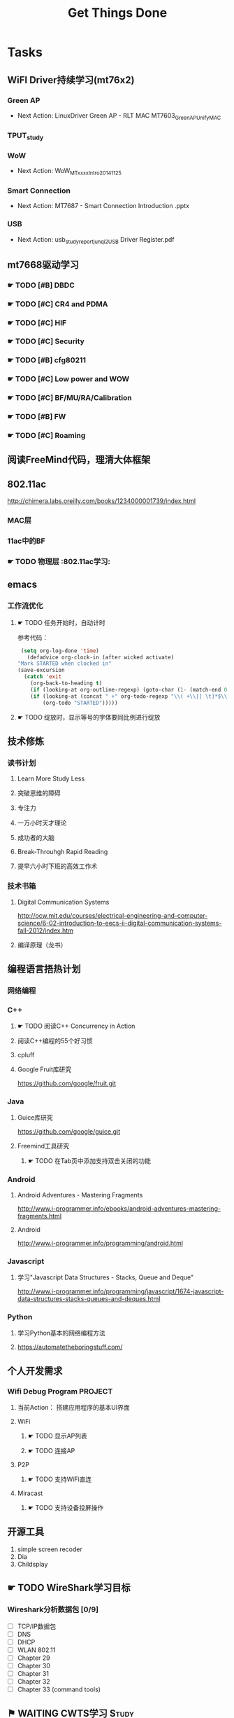 #+TITLE: Get Things Done
#+STARTUP: overveiw
#+STARTUP: hidestars align fold nodlcheck oddeven lognotestate
#+STARTUP: logdone
#+PROPERTY: Effort_ALL  0:10 0:20 0:30 1:00 2:00 4:00 6:00 8:00
#+COLUMNS: %38ITEM(Details) %TAGS(Context) %7TODO(To Do) %5Effort(Time){:} %6CLOCKSUM{Total}
#+PROPERTY: Effort_ALL 0 0:10 0:20 0:30 1:00 2:00 3:00 4:00 8:00
#+TAGS:       Study(s) Project(p) Fix(f) Check(c) 

* Tasks
  :PROPERTIES:
  :CATEGORY: TASKS
  :END:
** WiFI Driver持续学习(mt76x2)
    SCHEDULED: <2016-08-29 周一 +1w>
*** Green AP
    - Next Action: 
      LinuxDriver Green AP - RLT MAC
      MT7603_GreenAP_Unify_MAC

*** TPUT_study
*** WoW
    - Next Action:
      WoW_MTxxxx_Intro_20141125

*** Smart Connection
    - Next Action:
      MT7687 - Smart Connection Introduction .pptx

*** USB
    - Next Action:
      usb_study_report_junqi_2_USB Driver Register.pdf

** mt7668驱动学习
    SCHEDULED: <2016-08-29 周一 +1w>
    
*** ☛ TODO [#B] DBDC

*** ☛ TODO [#C] CR4 and PDMA

*** ☛ TODO [#C] HIF

*** ☛ TODO [#C] Security
*** ☛ TODO [#B] cfg80211
*** ☛ TODO [#C] Low power and WOW

*** ☛ TODO [#C] BF/MU/RA/Calibration
    
*** ☛ TODO [#B] FW

*** ☛ TODO [#C] Roaming

** 阅读FreeMind代码，理清大体框架
** 802.11ac
   http://chimera.labs.oreilly.com/books/1234000001739/index.html
   
*** MAC层

*** 11ac中的BF
*** ☛ TODO 物理层                                                         :802.11ac学习:
** emacs
*** 工作流优化
**** ☛ TODO 任务开始时，自动计时
     参考代码：
     #+BEGIN_SRC emacs-lisp
        (setq org-log-done 'time)
          (defadvice org-clock-in (after wicked activate)
       "Mark STARTED when clocked in"
       (save-excursion
         (catch 'exit
           (org-back-to-heading t)
           (if (looking-at org-outline-regexp) (goto-char (1- (match-end 0))))
           (if (looking-at (concat " +" org-todo-regexp "\\( +\\|[ \t]*$\\)"))
               (org-todo "STARTED")))))     
     #+END_SRC
**** ☛ TODO 绽放时，显示等号的字体要同比例进行绽放
** 技术修炼
    SCHEDULED: <2016-08-29 周一 +1w>
*** 读书计划
**** Learn More Study Less
**** 突破思维的障碍
**** 专注力
**** 一万小时天才理论
**** 成功者的大脑
**** Break-Throuhgh Rapid Reading
**** 提早六小时下班的高效工作术
*** 技术书箱
**** Digital Communication Systems
     http://ocw.mit.edu/courses/electrical-engineering-and-computer-science/6-02-introduction-to-eecs-ii-digital-communication-systems-fall-2012/index.htm
**** 编译原理（龙书）
** 编程语言捂热计划
*** 网络编程
*** C++
**** ☛ TODO 阅读C++ Concurrency in Action
**** 阅读C++编程的55个好习惯
**** cpluff
**** Google Fruit库研究
      https://github.com/google/fruit.git
*** Java
**** Guice库研究
      https://github.com/google/guice.git
**** Freemind工具研究
***** ☛ TODO 在Tab页中添加支持双击关闭的功能
*** Android
**** Android Adventures - Mastering Fragments
     http://www.i-programmer.info/ebooks/android-adventures-mastering-fragments.html
**** Android
     http://www.i-programmer.info/programming/android.html
*** Javascript
**** 学习"Javascript Data Structures - Stacks, Queue and Deque"
     http://www.i-programmer.info/programming/javascript/1674-javascript-data-structures-stacks-queues-and-deques.html
*** Python
**** 学习Python基本的网络编程方法
**** https://automatetheboringstuff.com/
** 个人开发需求
*** Wifi Debug Program                                               :PROJECT:
**** 当前Action： 搭建应用程序的基本UI界面
**** WiFi
***** ☛ TODO 显示AP列表
***** ☛ TODO 连接AP
**** P2P
***** ☛ TODO 支持WiFi直连
**** Miracast
***** ☛ TODO 支持设备投屏操作
** 开源工具
   1. simple screen recoder
   2. Dia
   3. Childsplay
** ☛ TODO WireShark学习目标
*** Wireshark分析数据包 [0/9]
    - [ ] TCP/IP数据包
    - [ ] DNS
    - [ ] DHCP
    - [ ] WLAN 802.11
    - [ ] Chapter 29
    - [ ] Chapter 30
    - [ ] Chapter 31
    - [ ] Chapter 32
    - [ ] Chapter 33 (command tools)
** ⚑ WAITING CWTS学习                                                 :Study:
CWTS学习， 内容属性简单级别
Added: [2016-08-10 周三 13:40]
** ⚑ WAITING CWSP学习                                                 :Study:
    SCHEDULED: <2016-09-19 周一>
808.11 Security相关的知识学习
Added: [2016-08-10 周三 13:40]
** ☛ TODO  吞吐量问题分析SOP学习                                  :Study:
    SCHEDULED: <2016-10-10 周一>
TPUT_study
Added: [2016-08-10 周三 13:45]
** ☛ TODO [#C] 整理以前的学习笔记 [4/8]
   SCHEDULED: <2016-08-29 周一 +1w>
   CLOCK: [2016-08-16 周二 11:35]--[2016-08-16 周二 11:50] =>  0:15
   CLOCK: [2016-08-16 周二 11:05]--[2016-08-16 周二 11:31] =>  0:26
   CLOCK: [2016-08-13 六 15:11]--[2016-08-13 六 15:22] =>  0:11
   :PROPERTIES:
   :Effort:   8:00
   :END:
   - [ ] Android研究文章整理
   - [X] Android学习笔记
   - [X] Android研究记录
   - [ ] CMake笔记
   - [X] C++学习笔记
   - [ ] Java编程笔记
   - [ ] Unix下C编程学习笔记
   - [X] 内核编程笔记
** ☛ TODO [#C] 处理云笔记                                             :Study:
    SCHEDULED: <2016-08-29 周一 +1w>
    CLOCK: [2016-08-18 周四 18:02]--[2016-08-18 周四 18:23] =>  0:21
    CLOCK: [2016-08-18 周四 09:12]--[2016-08-18 周四 09:19] =>  0:07
    CLOCK: [2016-08-17 周三 19:25]--[2016-08-17 周三 19:40] =>  0:15

    Added: [2016-08-15 周一 13:15]

** ☛ TODO 深入理解Android：Wi-Fi、NFC和GPS卷阅读计划                   :Study:
    SCHEDULED: <2016-10-10 周一>
     1. [ ] 第二章  深入理解Netd
     2. [ ] 第三章  WiFi基础知识
     3. [ ] 第四章 深入理解wpa_supplicant
     4. [ ] 第五章 深入理解WifiService
     5. [ ] 第6章 深入理解Wi-Fi Simple Configuration
     6. [ ] 第7章 深入理解Wi-Fi P2P
Added: [2016-09-02 周五 14:15]
** ☛ TODO 健身计划                                                    :Check:
    SCHEDULED: <2016-10-11 二 +1w>
    - State "✔ DONE"     from "☛ TODO"     [2016-09-18 周日 00:00]
   - State "✔ DONE"     from "☛ TODO"     [2016-09-10 六 13:35]
   :PROPERTIES:
   :LAST_REPEAT: [2016-09-18 周日 00:02]
   :END:
    - 每周至少两次健身
Added: [2016-09-05 周一 19:25]
** ☛ TODO Linux IPC机制研究                                            :Study:
    1. [[https://lwn.net/Articles/466304/][Fast interprocess communication revisited]]
    2. [[https://lwn.net/Articles/697191/][Bus1: a new Linux interprocess communication proposal]]
Added: [2016-09-07 周三 09:50]
** ☛ TODO Linux Trace API研究                                          :Study:
    
Added: [2016-09-09 周五 13:45]
** ☛ TODO [#B] 研究wpa_supplicant上的修改记录                         :Study:
    SCHEDULED: <2016-10-31 周一 +1w>
    - State "✔ DONE"     from "☛ TODO"     [2016-10-26 周三 20:05]
   - State "✔ DONE"     from "☛ TODO"     [2016-10-18 二 16:30]
   - State "✔ DONE"     from "☛ TODO"     [2016-09-28 三 16:25]
   - State "✔ DONE"     from "☛ TODO"     [2016-09-21 三 13:40]
    - State "✔ DONE"     from "☛ TODO"     [2016-09-14 周三 17:05]
    - State "✔ DONE"     from "☛ TODO"     [2016-09-09 周五 17:45]
    CLOCK: [2016-09-09 周五 17:08]--[2016-09-09 周五 17:43] =>  0:35
    - State "✔ DONE"     from "☛ TODO"     [2016-08-31 周三 11:50]
    CLOCK: [2016-08-31 周三 09:45]--[2016-08-31 周三 11:50] =>  2:05
    CLOCK: [2016-08-30 周二 19:01]--[2016-08-30 周二 20:03] =>  1:02
    CLOCK: [2016-08-30 周二 17:47]--[2016-08-30 周二 18:08] =>  0:21
    - State "✔ DONE"     from "☛ TODO"     [2016-08-25 周四 17:35]
    CLOCK: [2016-08-25 周四 16:50]--[2016-08-25 周四 17:34] =>  0:44
    CLOCK: [2016-08-15 周一 17:25]--[2016-08-15 周一 18:07] =>  0:42
   :PROPERTIES:
   :Effort:   8:00
   :LAST_REPEAT: [2016-10-26 周三 20:07]
   :END:
     - 2015-October
     - Next Action: Auguest2009
** ☛ TODO SDIO规范阅读                                                 :Study:

Added: [2016-09-18 周日 00:15]
** ☛ TODO [#A] 办公桌6S整理                                           :Check:
    SCHEDULED: <2016-11-07 周一 +2w>
    - State "✔ DONE"     from "☛ TODO"     [2016-11-03 周四 16:20]
   - State "✔ DONE"     from "☛ TODO"     [2016-10-12 三 10:40]
   - State "✔ DONE"     from "☛ TODO"     [2016-09-27 二 09:25]
   - State "✔ DONE"     from "☛ TODO"     [2016-09-19 一 18:45]
    - State "✔ DONE"     from "☛ TODO"     [2016-09-12 周一 09:30]
    - State "✔ DONE"     from "☛ TODO"     [2016-09-05 周一 09:55]
   :PROPERTIES:
   :LAST_REPEAT: [2016-11-03 周四 16:18]
   :END:
    - 整理
      内容： 将工作现场的所有物品区分为有用品和无用品，除了有用的留下
      来，其它的都清理掉。

      目的：腾出空间，空间活用，防止误用，保持清爽的工作环境。

    - 整顿
      内容：把留下来的必要用的物品依规定位置摆放，并放置整齐加以标识。

      目的：工作场所一目了然，消除寻找物品的时间，整整齐齐的工作环境，
      消除过多的积压物品。

    - 清扫
      内容：将工作场所内看得见与看不见的地方清扫干净，保持工作场所干净、
      亮丽，创造良好的工作环境。 */

      目的： 稳定品质，减少工业伤害。

    - 清洁
      内容：将整理、整顿、清扫进行到底，并且制度化，经常保持环境处在整
      洁美观的状态。

      目的：创造明朗现场，维持上述3S推行成果。

    - 素养
      内容：每位成员养成良好的习惯，并遵守规则做事，培养积极主动的精神
      （也称习惯性）。

      目的： 促进良好行为习惯的形成，培养遵守规则的员工，发扬团队精神。

    - 安全
      内容：重视成员安全教育，每时每刻都有安全第一观念，防范于未然。

      目的： 建立及维护安全生产的环境，所有的工作应建立在安全的前提下。 
Added: [2016-09-05 周一 09:50]
** ☛ TODO 学习elisp tutorial
    DEADLINE: <2016-11-30 三> SCHEDULED: <2016-10-10 一>
** ☛ TODO 802.1X深入研究
     EAPOL 一些状态机的研究
** ☛ TODO [#B] CWAP学习                                                :Study:
   DEADLINE: <2016-11-30 周三> SCHEDULED: <2016-10-17 一 +1w>
    - State "✔ DONE"    q from "☛ TODO"     [2016-09-18 周日 00:05]
    CLOCK: [2016-09-12 周一 19:09]--[2016-09-12 周一 20:15] =>  1:06
    - State "✔ DONE"     from "☛ TODO"     [2016-09-09 周五 09:25]
    - State "✔ DONE"     from "☛ TODO"     [2016-09-06 周二 20:40]
    CLOCK: [2016-09-01 周四 16:56]--[2016-09-01 周四 18:02] =>  1:06
    CLOCK: [2016-09-01 周四 16:04]--[2016-09-01 周四 16:25] =>  0:21
   :PROPERTIES:
   :LAST_REPEAT: [2016-09-18 周日 00:06]
   :END:
内容属性较难级别
     - [X] 第一章
     - [X] 第二章
     - [X] 第三章
     - [X] 第四章
     - [X] 第五章
     - [X] 第六章
     - [X] 第七章
     - [ ] 第八章
     - [ ] 第九章
     - [ ] 第十章
     - [ ] 第十一章
     - [ ] 第十二章

** ☛ TODO 学习mt76x2 WiKi上的案例分享信息
   SCHEDULED: <2016-10-17 一 +1w>
** ☛ TODO [#B] 数据结构与算法设计学习                                 :Study:
    SCHEDULED: <2016-09-19 周一 +1w>
    - State "✔ DONE"     from "☛ TODO"     [2016-09-18 周日 00:20]
   - State "✔ DONE"     from "☛ TODO"     [2016-09-10 六 16:10]
    CLOCK: [2016-09-10 六 14:31]--[2016-09-10 六 16:11] =>  1:40
    - State "✔ DONE"     from "☛ TODO"     [2016-09-04 周日 22:50]
    CLOCK: [2016-08-13 六 15:24]--[2016-08-13 六 16:04] =>  0:40
   :PROPERTIES:
   :Effort:   8:00
   :LAST_REPEAT: [2016-09-18 周日 00:20]
   :END:
    数据结构与常见算法思想学习
*** 编程珠矶
*** 算法设计手册
*** 数据 结构与习题与解答——Java语言描述
**** 第八章 —— 线性表
**** 第九章 —— 树
**** 第十章 —— 二叉树
**** 第十一章 —— 搜索树
**** 第十二章 —— 堆和优先队列
**** 第十三章 —— 排序
**** 第十四章 —— 表
**** 第十五章 —— 集合
**** 第十六章 —— 图
Added: [2016-08-11 周四 13:25]

** ☛ TODO mac80211学习
    DEADLINE: <2016-12-31 周六> SCHEDULED: <2016-11-01 周二>
** ⚑ WAITING MT7668内存管理研究                                       :Study:
      研究内存池的管理
Added: [2016-11-04 周五 16:40]
** ⚑ WAITING cfg80211 bss列表 的管理
      struct cfg80211_registered_device下面的bss_list代表当前网络接口
      保存的扫描结果列表 。
      bss_generation代数
      
** ⚑ WAITING USB规范阅读                                              :Study:
    - [ ] Architectural Overview  
      本月内完成
    - [ ] 第4章
    - [ ] 第9章
    - [ ] 第十章
** ☛ TODO Linux devicetree mechanism
     A devicetree essentially describes a specific device.This
     devicetree (encoded as a binary "dtb" file) can be  stored in ROM
     on the system, or can be loaded from wherever the kernel is
     loaded. The  theory is that when a system (e.g. motherboard) is
     created, a "dtb" can be created for it, and it  will work with
     all future software releases. It is a nice theory... 
*** board file
        描述主板信息的C文件。
        类似如下：
        #+BEGIN_SRC c
          MACHINE_START(GTA04, "GTA04")
                  /* Maintainer: Nikolaus Schaller - http://www.gta04.org */
                  .atag_offset    =   0x100,
                  .reserve        =   omap_reserve,
                  .map_io         =   omap3_map_io,
                  .init_irq       =   omap3_init_irq,
                  .handle_irq     =   omap3_intc_handle_irq,
                  .init_early     =   omap3_init_early,
                  .init_machine   =   gta04_init,
                  .init_late      =   omap3630_init_late,
                  .timer          =   &omap3_secure_timer,
                  .restart        =   omap_prcm_restart,
              MACHINE_END        
        #+END_SRC

        其中，gta04_init是平台相关的代码，它通常使用
        platform_add_devices()
        
        所以，这个主板文件定义了跟主板相关的一切信息，识别了所有其他组
        件的标识，其中SoC与组件之间的Glue代码。
*** devicetree
        devicetree的源码文件包含了两种信息： SoC identification ，
        component configuration
        但是不包含SoC与组件之间的Glue代码。这些代码应该是比较通用的代
        码，具体平台不应该包含这些代码。

        源文件一般以.dts结尾，.dtsi一般被包含进.dts文件中。

        示例：
        #+BEGIN_SRC sh
          charger: bci {
                  compatible = "ti,twl4030-bci";
                  interrupts = <9>, <2>;
                  bci3v1-supply = <&vusb3v1>;
              };        
        #+END_SRC

        上述片断描述了电池充电器设备。
        charger是一个字符标签，使得该结点可在其他处被引用。bci是该结点
        位于其父结点下的名字。完整名称实际上：
        /ocp/i2c@48070000/twl@48/bci

        compatible告知Linux该设备是干什么的。Every device can list one
        or more strings that it is "compatible" with. Similarly every
        driver in the kernel can list one or more strings that it is
        compatible with (via the  "driver.of_match_table" field).

        interrupts列出了两个中断号，表示BCI可以产生两个中断。

        一般需要配置的设备是一些固定的设备，不能自动枚举的设备。
        
* Calendar
  :PROPERTIES:
  :CATEGORY: CALENDAR
  :END:
* Financial
  :PROPERTIES:
  :CATEGORY: FINANCIAL
  :END:
** ☛ TODO 招商银行信用卡还款提醒
    SCHEDULED: <2016-12-27 周二 +1m>
    - State "✔ DONE"     from "☛ TODO"     [2016-11-28 周一 09:35]
    - State "✔ DONE"     from "☛ TODO"     [2016-10-31 周一 09:50]
   - State "✔ DONE"     from "☛ TODO"     [2016-09-27 二 14:35]
    - State "✔ DONE"     from "☛ TODO"     [2016-08-26 周五 19:25]
    - State "✔ DONE"     from ""           [2016-08-25 周四 13:35]
   :PROPERTIES:
   :LAST_REPEAT: [2016-11-28 周一 09:37]
   :END:

** ☛ TODO 浦发银行信用卡还款提醒
    SCHEDULED: <2016-12-30 周五 +1m>
    - State "✔ DONE"     from "☛ TODO"     [2016-11-28 周一 09:40]
    - State "✔ DONE"     from "☛ TODO"     [2016-10-31 周一 09:50]
   - State "✔ DONE"     from "☛ TODO"     [2016-09-28 三 16:30]
    - State "✔ DONE"     from "☛ TODO"     [2016-08-26 周五 19:25]
    - State "✔ DONE"     from "☛ TODO"     [2016-08-25 周四 13:40]
   :PROPERTIES:
   :LAST_REPEAT: [2016-11-28 周一 09:38]
   :END:

** ☛ TODO 广发银行信用卡还款提醒
    SCHEDULED: <2017-01-03 周二 +1m>
    - State "✔ DONE"     from "☛ TODO"     [2016-11-28 周一 09:40]
    - State "✔ DONE"     from "☛ TODO"     [2016-10-31 周一 09:50]
   - State "✔ DONE"     from "☛ TODO"     [2016-09-28 三 16:30]
    - State "✔ DONE"     from "☛ TODO"     [2016-08-26 周五 19:25]
    - State "✔ DONE"     from "☛ TODO"     [2016-08-25 周四 13:40]
   :PROPERTIES:
   :LAST_REPEAT: [2016-11-28 周一 09:38]
   :END:

** ☛ TODO 还贷提醒
    SCHEDULED: <2016-12-29 周四 +1m +2d>
    - State "✔ DONE"     from "☛ TODO"     [2016-11-28 周一 09:40]
    - State "✔ DONE"     from "☛ TODO"     [2016-10-31 周一 09:50]
   - State "✔ DONE"     from "☛ TODO"     [2016-09-28 三 16:30]
    - State "✔ DONE"     from "☛ TODO"     [2016-08-26 周五 19:25]
    - State "✔ DONE"     from "☛ TODO"     [2016-08-25 周四 13:40]
   :PROPERTIES:
   :LAST_REPEAT: [2016-11-28 周一 09:38]
   :END:

* 本月必须启动的任务
** ☛ TODO The Art of Learning
   SCHEDULED: <2016-08-27 周六>
** ☛ TODO 阅读数据通信与网络                                          :Study:
   DEADLINE: <2016-12-31 六> SCHEDULED: <2016-10-17 一>
    CLOCK: [2016-09-06 周二 09:32]--[2016-09-06 周二 10:10] =>  0:38
    CLOCK: [2016-08-31 周三 17:20]--[2016-08-31 周三 18:06] =>  0:46
    - 第二部分 物理层
      下次读第五章
    - 第三部分 数据链路层
Added: [2016-08-31 周三 17:20]
** ☛ TODO 计算机语言的构造与解释
   SCHEDULED: <2016-08-27 周六>
** ☛ TODO [#C] IW源码学习                                             :Study:
    SCHEDULED: <2016-09-19 周一>
   - Action: 熟悉iw命令的使用
** ☛ TODO [#C] TCP-IP.Architecture.Design.and.Implementation.in.Linux.2008
    SCHEDULED: <2016-08-19 周五>
    CLOCK: [2016-08-16 周二 19:06]--[2016-08-16 周二 20:06] =>  1:00
    - [X] 第一章
    - [X] Netlink
** SDIO规范阅读
    - [ ] SDIO识卡流程
      驱动流程已经理清，下一步就是对照Spec跟读一下代码流程。

* 本月已完成目标
** W45
    - [X] 准备Scan模块分享PPT
    - [X] 完成CWAP第六章的学习
    - [X] 完成如下资料学习
          http://lists.infradead.org/pipermail/hostap/2015-October/034018.html
    - [X] 完成如下资料学习
      晶元制程
** W46
    - [X] 完成第八章线性表的练习
    - [X] 完成USB规范第三章的学习
    - [X] 完成CWAP第七章的学习
** W47
    - [ ] 了解下SDIO识卡流程
    - [ ] 阅读完 Understanding SD, SDIO and MMC Interface 文档
    - [ ] 了解下SDIO Low Power
** W48
    - [ ] 了解下SDIO识卡流程
      代码流程已经理清，下一步要对着Spec再看一下。
    - [ ] 阅读完 Understanding SD, SDIO and MMC Interface 文档
    - [ ] 了解下SDIO Low Power
** W49
     - [X] 了解下SDIO识卡流程
      代码流程已经理清，下一步要对着Spec再看一下。
     - [X] 阅读完 Understanding SD, SDIO and MMC Interface 文档
     - [ ] 了解一个7662/7668 PM的功能
     - [X] 完成CWAP第八章的学习

* 今天必须做的事情
  :PROPERTIES:
  :CATEGORY: 重要且紧急（计划内）
  :END:
  1. USB规范第三章学习
  2. MT7668 P2P/TDLS学习
  3. 开始第八章练习的学习
  4. 准备cfg80211的报告
  5. SDIO规范阅读

** ☛ TODO Power Management
   - Next Action:
     Linux MT7603 STA Legacy_PSP and Fast_PSP Driver Control Flow
     V0.3
     PS Retrieve_MT7603E

* 今天应该做的事情
  :PROPERTIES:
  :CATEGORY: 重要不紧急(计划内）)
  :END:
** ☛ TODO 编程每日一练                                                :Study:
   SCHEDULED: <2016-09-30 五 +1d>
   - State "✔ DONE"     from "☛ TODO"     [2016-09-22 四 10:00]
   - State "✔ DONE"     from "☛ TODO"     [2016-09-20 二 20:45]
   - State "✔ DONE"     from "☛ TODO"     [2016-09-20 二 11:20]
    - State "✔ DONE"     from "☛ TODO"     [2016-09-18 周日 08:45]
    - State "✔ DONE"     from "☛ TODO"     [2016-09-17 周六 18:00]
    - State "✔ DONE"     from "☛ TODO"     [2016-09-14 周三 13:20]
   :PROPERTIES:
   :LAST_REPEAT: [2016-09-22 四 10:01]
   :END:      
*** glib编程
**** dbus-glib
*** C++标准模板库学习
** ☛ TODO 英语每日一练                                                :Study:
   SCHEDULED: <2016-09-28 三 +1d>
   - State "✔ DONE"     from "☛ TODO"     [2016-09-27 二 17:35]
     -背单词──10分钟分钟
     - 阅读双语新闻一篇──[[http://www.fortunechina.com/index.htm][财富中国]]
   - State "✔ DONE"     from "☛ TODO"     [2016-09-21 三 09:20]
   - State "✔ DONE"     from "☛ TODO"     [2016-09-20 二 20:45]
   - State "✔ DONE"     from "☛ TODO"     [2016-09-19 一 21:55]
   :PROPERTIES:
   :LAST_REPEAT: [2016-09-27 二 17:35]
   :END:
   
Added: [2016-09-19 一 19:00]
** ☛ TODO PPT每日一练                                                 :Study:
    
Added: [2016-10-27 周四 19:00]
* 今天可以做的事情
  :PROPERTIES:
  :CATEGORY: 紧急不重要(计划外))
  :END:
* STAR
** Situation
** Task
** Action
** Result
